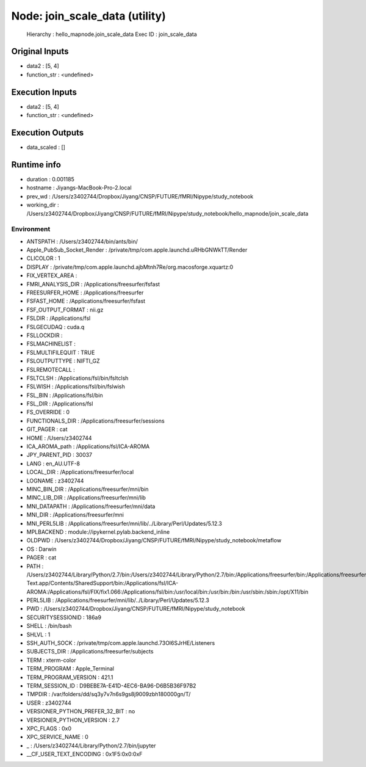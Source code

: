Node: join_scale_data (utility)
===============================


 Hierarchy : hello_mapnode.join_scale_data
 Exec ID : join_scale_data


Original Inputs
---------------


* data2 : [5, 4]
* function_str : <undefined>

Execution Inputs
----------------


* data2 : [5, 4]
* function_str : <undefined>


Execution Outputs
-----------------


* data_scaled : []


Runtime info
------------


* duration : 0.001185
* hostname : Jiyangs-MacBook-Pro-2.local
* prev_wd : /Users/z3402744/Dropbox/Jiyang/CNSP/FUTURE/fMRI/Nipype/study_notebook
* working_dir : /Users/z3402744/Dropbox/Jiyang/CNSP/FUTURE/fMRI/Nipype/study_notebook/hello_mapnode/join_scale_data


Environment
~~~~~~~~~~~


* ANTSPATH : /Users/z3402744/bin/ants/bin/
* Apple_PubSub_Socket_Render : /private/tmp/com.apple.launchd.uRHbGNWkTT/Render
* CLICOLOR : 1
* DISPLAY : /private/tmp/com.apple.launchd.ajbMtnh7Re/org.macosforge.xquartz:0
* FIX_VERTEX_AREA : 
* FMRI_ANALYSIS_DIR : /Applications/freesurfer/fsfast
* FREESURFER_HOME : /Applications/freesurfer
* FSFAST_HOME : /Applications/freesurfer/fsfast
* FSF_OUTPUT_FORMAT : nii.gz
* FSLDIR : /Applications/fsl
* FSLGECUDAQ : cuda.q
* FSLLOCKDIR : 
* FSLMACHINELIST : 
* FSLMULTIFILEQUIT : TRUE
* FSLOUTPUTTYPE : NIFTI_GZ
* FSLREMOTECALL : 
* FSLTCLSH : /Applications/fsl/bin/fsltclsh
* FSLWISH : /Applications/fsl/bin/fslwish
* FSL_BIN : /Applications/fsl/bin
* FSL_DIR : /Applications/fsl
* FS_OVERRIDE : 0
* FUNCTIONALS_DIR : /Applications/freesurfer/sessions
* GIT_PAGER : cat
* HOME : /Users/z3402744
* ICA_AROMA_path : /Applications/fsl/ICA-AROMA
* JPY_PARENT_PID : 30037
* LANG : en_AU.UTF-8
* LOCAL_DIR : /Applications/freesurfer/local
* LOGNAME : z3402744
* MINC_BIN_DIR : /Applications/freesurfer/mni/bin
* MINC_LIB_DIR : /Applications/freesurfer/mni/lib
* MNI_DATAPATH : /Applications/freesurfer/mni/data
* MNI_DIR : /Applications/freesurfer/mni
* MNI_PERL5LIB : /Applications/freesurfer/mni/lib/../Library/Perl/Updates/5.12.3
* MPLBACKEND : module://ipykernel.pylab.backend_inline
* OLDPWD : /Users/z3402744/Dropbox/Jiyang/CNSP/FUTURE/fMRI/Nipype/study_notebook/metaflow
* OS : Darwin
* PAGER : cat
* PATH : /Users/z3402744/Library/Python/2.7/bin:/Users/z3402744/Library/Python/2.7/bin:/Applications/freesurfer/bin:/Applications/freesurfer/fsfast/bin:/Applications/freesurfer/tktools:/Applications/fsl/bin:/Applications/freesurfer/mni/bin:/Users/z3402744/bin/ants/bin/:/Applications/AFNI:/Users/z3402744/Dropbox/Jiyang/CNSP/FUTURE/fMRI_processing/FSL/scripts:/Applications/Sublime Text.app/Contents/SharedSupport/bin:/Applications/fsl/ICA-AROMA:/Applications/fsl/FIX/fix1.066:/Applications/fsl/bin:/usr/local/bin:/usr/bin:/bin:/usr/sbin:/sbin:/opt/X11/bin
* PERL5LIB : /Applications/freesurfer/mni/lib/../Library/Perl/Updates/5.12.3
* PWD : /Users/z3402744/Dropbox/Jiyang/CNSP/FUTURE/fMRI/Nipype/study_notebook
* SECURITYSESSIONID : 186a9
* SHELL : /bin/bash
* SHLVL : 1
* SSH_AUTH_SOCK : /private/tmp/com.apple.launchd.73Ol6SJrHE/Listeners
* SUBJECTS_DIR : /Applications/freesurfer/subjects
* TERM : xterm-color
* TERM_PROGRAM : Apple_Terminal
* TERM_PROGRAM_VERSION : 421.1
* TERM_SESSION_ID : D9BEBE7A-E41D-4EC6-BA96-D6B5B36F97B2
* TMPDIR : /var/folders/dd/sq3y7v7n6s9gs8j9009zbh180000gn/T/
* USER : z3402744
* VERSIONER_PYTHON_PREFER_32_BIT : no
* VERSIONER_PYTHON_VERSION : 2.7
* XPC_FLAGS : 0x0
* XPC_SERVICE_NAME : 0
* _ : /Users/z3402744/Library/Python/2.7/bin/jupyter
* __CF_USER_TEXT_ENCODING : 0x1F5:0x0:0xF

